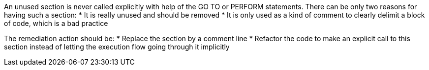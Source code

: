 An unused section is never called explicitly with help of the GO TO or PERFORM statements.
There can be only two reasons for having such a section:
* It is really unused and should be removed
* It is only used as a kind of comment to clearly delimit a block of code, which is a bad practice

The remediation action should be:
* Replace the section by a comment line
* Refactor the code to make an explicit call to this section instead of letting the execution flow going through it implicitly

